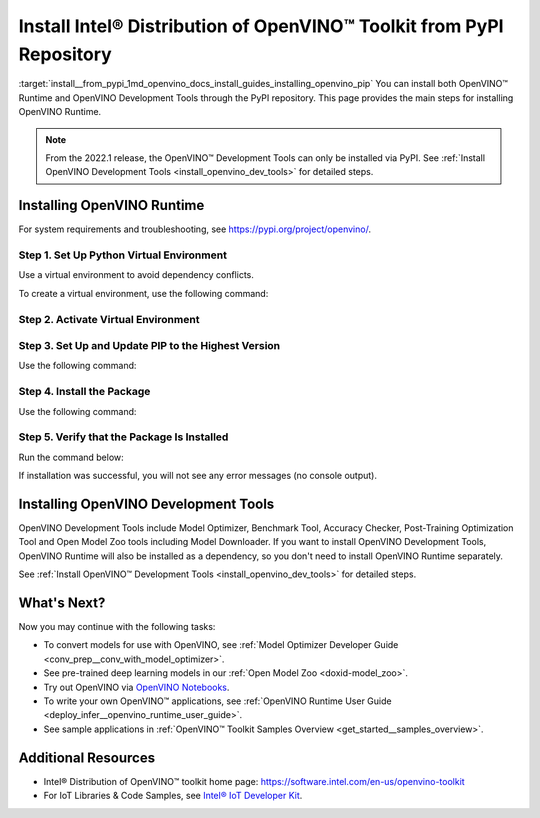 .. index:: pair: page; Install Intel® Distribution of OpenVINO™ Toolkit from PyPI Repository
.. _install__from_pypi:


Install Intel® Distribution of OpenVINO™ Toolkit from PyPI Repository
========================================================================

:target:`install__from_pypi_1md_openvino_docs_install_guides_installing_openvino_pip` You can install both OpenVINO™ Runtime and OpenVINO Development Tools through the PyPI repository. This page provides the main steps for installing OpenVINO Runtime.

.. note:: From the 2022.1 release, the OpenVINO™ Development Tools can only be installed via PyPI. See :ref:`Install OpenVINO Development Tools <install_openvino_dev_tools>` for detailed steps.





Installing OpenVINO Runtime
~~~~~~~~~~~~~~~~~~~~~~~~~~~

For system requirements and troubleshooting, see `https://pypi.org/project/openvino/ <https://pypi.org/project/openvino/>`__.

Step 1. Set Up Python Virtual Environment
-----------------------------------------

Use a virtual environment to avoid dependency conflicts.

To create a virtual environment, use the following command:

.. tab:: Linux and macOS

   .. code-block:: sh

      python3 -m venv openvino_env

.. tab:: Windows

   .. code-block:: sh

      python -m venv openvino_env

Step 2. Activate Virtual Environment
------------------------------------

.. tab:: On Linux and macOS

   .. code-block:: sh

      source openvino_env/bin/activate

.. tab:: On Windows

   .. code-block:: sh

      openvino_env\Scripts\activate

Step 3. Set Up and Update PIP to the Highest Version
----------------------------------------------------

Use the following command:

.. ref-code-block:: cpp

	python -m pip install --upgrade pip

Step 4. Install the Package
---------------------------

Use the following command:

.. ref-code-block:: cpp

	pip install openvino

Step 5. Verify that the Package Is Installed
--------------------------------------------

Run the command below:

.. ref-code-block:: cpp

	python -c "from openvino.runtime import Core"

If installation was successful, you will not see any error messages (no console output).

Installing OpenVINO Development Tools
~~~~~~~~~~~~~~~~~~~~~~~~~~~~~~~~~~~~~

OpenVINO Development Tools include Model Optimizer, Benchmark Tool, Accuracy Checker, Post-Training Optimization Tool and Open Model Zoo tools including Model Downloader. If you want to install OpenVINO Development Tools, OpenVINO Runtime will also be installed as a dependency, so you don't need to install OpenVINO Runtime separately.

See :ref:`Install OpenVINO™ Development Tools <install_openvino_dev_tools>` for detailed steps.

What's Next?
~~~~~~~~~~~~

Now you may continue with the following tasks:

* To convert models for use with OpenVINO, see :ref:`Model Optimizer Developer Guide <conv_prep__conv_with_model_optimizer>`.

* See pre-trained deep learning models in our :ref:`Open Model Zoo <doxid-model_zoo>`.

* Try out OpenVINO via `OpenVINO Notebooks <https://docs.openvino.ai/latest/notebooks/notebooks.html>`__.

* To write your own OpenVINO™ applications, see :ref:`OpenVINO Runtime User Guide <deploy_infer__openvino_runtime_user_guide>`.

* See sample applications in :ref:`OpenVINO™ Toolkit Samples Overview <get_started__samples_overview>`.

Additional Resources
~~~~~~~~~~~~~~~~~~~~

* Intel® Distribution of OpenVINO™ toolkit home page: `https://software.intel.com/en-us/openvino-toolkit <https://software.intel.com/en-us/openvino-toolkit>`__

* For IoT Libraries & Code Samples, see `Intel® IoT Developer Kit <https://github.com/intel-iot-devkit>`__.

